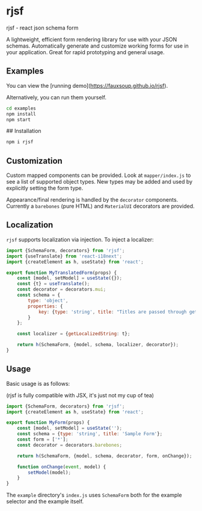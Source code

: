 * rjsf
rjsf - react json schema form

A lightweight, efficient form rendering library for use with your JSON schemas. Automatically generate and customize working forms for use in your application. Great for rapid prototyping and general usage.

** Examples

You can view the [running demo](https://fauxsoup.github.io/rjsf).

Alternatively, you can run them yourself.

#+begin_src bash
cd examples
npm install
npm start
#+end_src

## Installation

#+begin_src bash
npm i rjsf
#+end_src

** Customization
Custom mapped components can be provided. Look at =mapper/index.js= to see a
list of supported object types. New types may be added and used by explicitly
setting the form type.

Appearance/final rendering is handled by the =decorator= components. Currently a =barebones= (pure HTML) and =MaterialUI= decorators are provided.

** Localization
=rjsf= supports localization via injection. To inject a localizer:

#+begin_src javascript
import {SchemaForm, decorators} from 'rjsf';
import {useTranslate} from 'react-i18next';
import {createElement as h, useState} from 'react';

export function MyTranslatedForm(props) {
    const [model, setModel] = useState({});
    const {t} = useTranslate();
    const decorator = decorators.mui;
    const schema = {
        type: 'object',
        properties: {
            key: {type: 'string', title: "Titles are passed through getLocalizedString", description: "Descriptions too"}
        }
    };

    const localizer = {getLocalizedString: t};

    return h(SchemaForm, {model, schema, localizer, decorator});
}
#+end_src

** Usage
Basic usage is as follows:

(rjsf is fully compatible with JSX, it's just not my cup of tea)

#+begin_src javascript
import {SchemaForm, decorators} from 'rjsf';
import {createElement as h, useState} from 'react';

export function MyForm(props) {
    const [model, setModel] = useState('');
    const schema = {type: 'string', title: 'Sample Form'};
    const form = ['*'];
    const decorator = decorators.barebones;

    return h(SchemaForm, {model, schema, decorator, form, onChange});

    function onChange(event, model) {
        setModel(model);
    }
}
#+end_src

The =example= directory's =index.js= uses =SchemaForm= both for the example selector and the example itself.
